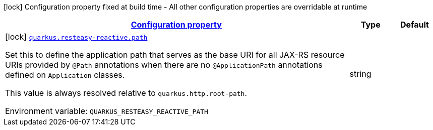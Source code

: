 
:summaryTableId: quarkus-resteasy-reactive-resteasy-reactive-server-config
[.configuration-legend]
icon:lock[title=Fixed at build time] Configuration property fixed at build time - All other configuration properties are overridable at runtime
[.configuration-reference, cols="80,.^10,.^10"]
|===

h|[[quarkus-resteasy-reactive-resteasy-reactive-server-config_configuration]]link:#quarkus-resteasy-reactive-resteasy-reactive-server-config_configuration[Configuration property]

h|Type
h|Default

a|icon:lock[title=Fixed at build time] [[quarkus-resteasy-reactive-resteasy-reactive-server-config_quarkus.resteasy-reactive.path]]`link:#quarkus-resteasy-reactive-resteasy-reactive-server-config_quarkus.resteasy-reactive.path[quarkus.resteasy-reactive.path]`


[.description]
--
Set this to define the application path that serves as the base URI for all JAX-RS resource URIs provided by `@Path` annotations when there are no `@ApplicationPath` annotations defined on `Application` classes.

This value is always resolved relative to `quarkus.http.root-path`.

ifdef::add-copy-button-to-env-var[]
Environment variable: env_var_with_copy_button:+++QUARKUS_RESTEASY_REACTIVE_PATH+++[]
endif::add-copy-button-to-env-var[]
ifndef::add-copy-button-to-env-var[]
Environment variable: `+++QUARKUS_RESTEASY_REACTIVE_PATH+++`
endif::add-copy-button-to-env-var[]
--|string 
|

|===